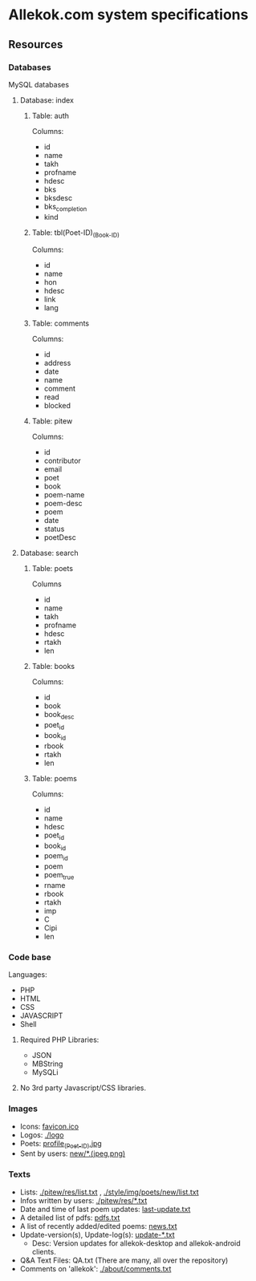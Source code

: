* Allekok.com system specifications
** Resources
*** Databases
    MySQL databases
**** Database: index
***** Table: auth
      Columns:
- id
- name
- takh
- profname
- hdesc
- bks
- bksdesc
- bks_completion
- kind
***** Table: tbl(Poet-ID)_(Book-ID)
      Columns:
- id
- name
- hon
- hdesc
- link
- lang
***** Table: comments
      Columns:
- id
- address
- date
- name
- comment
- read
- blocked
***** Table: pitew
      Columns:
- id
- contributor
- email
- poet
- book
- poem-name
- poem-desc
- poem
- date
- status
- poetDesc
**** Database: search
***** Table: poets
      Columns
- id
- name
- takh
- profname
- hdesc
- rtakh
- len
***** Table: books
      Columns:
- id
- book
- book_desc
- poet_id
- book_id
- rbook
- rtakh
- len
***** Table: poems
      Columns:
- id
- name
- hdesc
- poet_id
- book_id
- poem_id
- poem
- poem_true
- rname
- rbook
- rtakh
- imp
- C
- Cipi
- len
*** Code base
    Languages:
- PHP
- HTML
- CSS
- JAVASCRIPT
- Shell
**** Required PHP Libraries:
- JSON
- MBString
- MySQLi
**** No 3rd party Javascript/CSS libraries.
*** Images
- Icons: [[./favicon.ico][favicon.ico]]
- Logos: [[./logo][./logo]]
- Poets: [[./style/img/poets/profile/][profile_(Poet-ID).jpg]]
- Sent by users: [[./style/img/poets/new][new/*.(jpeg,png)]]
*** Texts
- Lists: [[./pitew/res/list.txt][./pitew/res/list.txt]] , [[./style/img/poets/new/list.txt][./style/img/poets/new/list.txt]]
- Infos written by users: [[./pitew/res/][./pitew/res/*.txt]]
- Date and time of last poem updates: [[./last-update.txt][last-update.txt]]
- A detailed list of pdfs: [[./pitew/pdfs.txt][pdfs.txt]]
- A list of recently added/edited poems: [[./pitew/news.txt][news.txt]]
- Update-version(s), Update-log(s): [[./desktop/update/][update-*.txt]]
 - Desc: Version updates for allekok-desktop and allekok-android clients.
- Q&A Text Files: QA.txt (There are many, all over the repository)
- Comments on 'allekok': [[./about/comments.txt][./about/comments.txt]]

